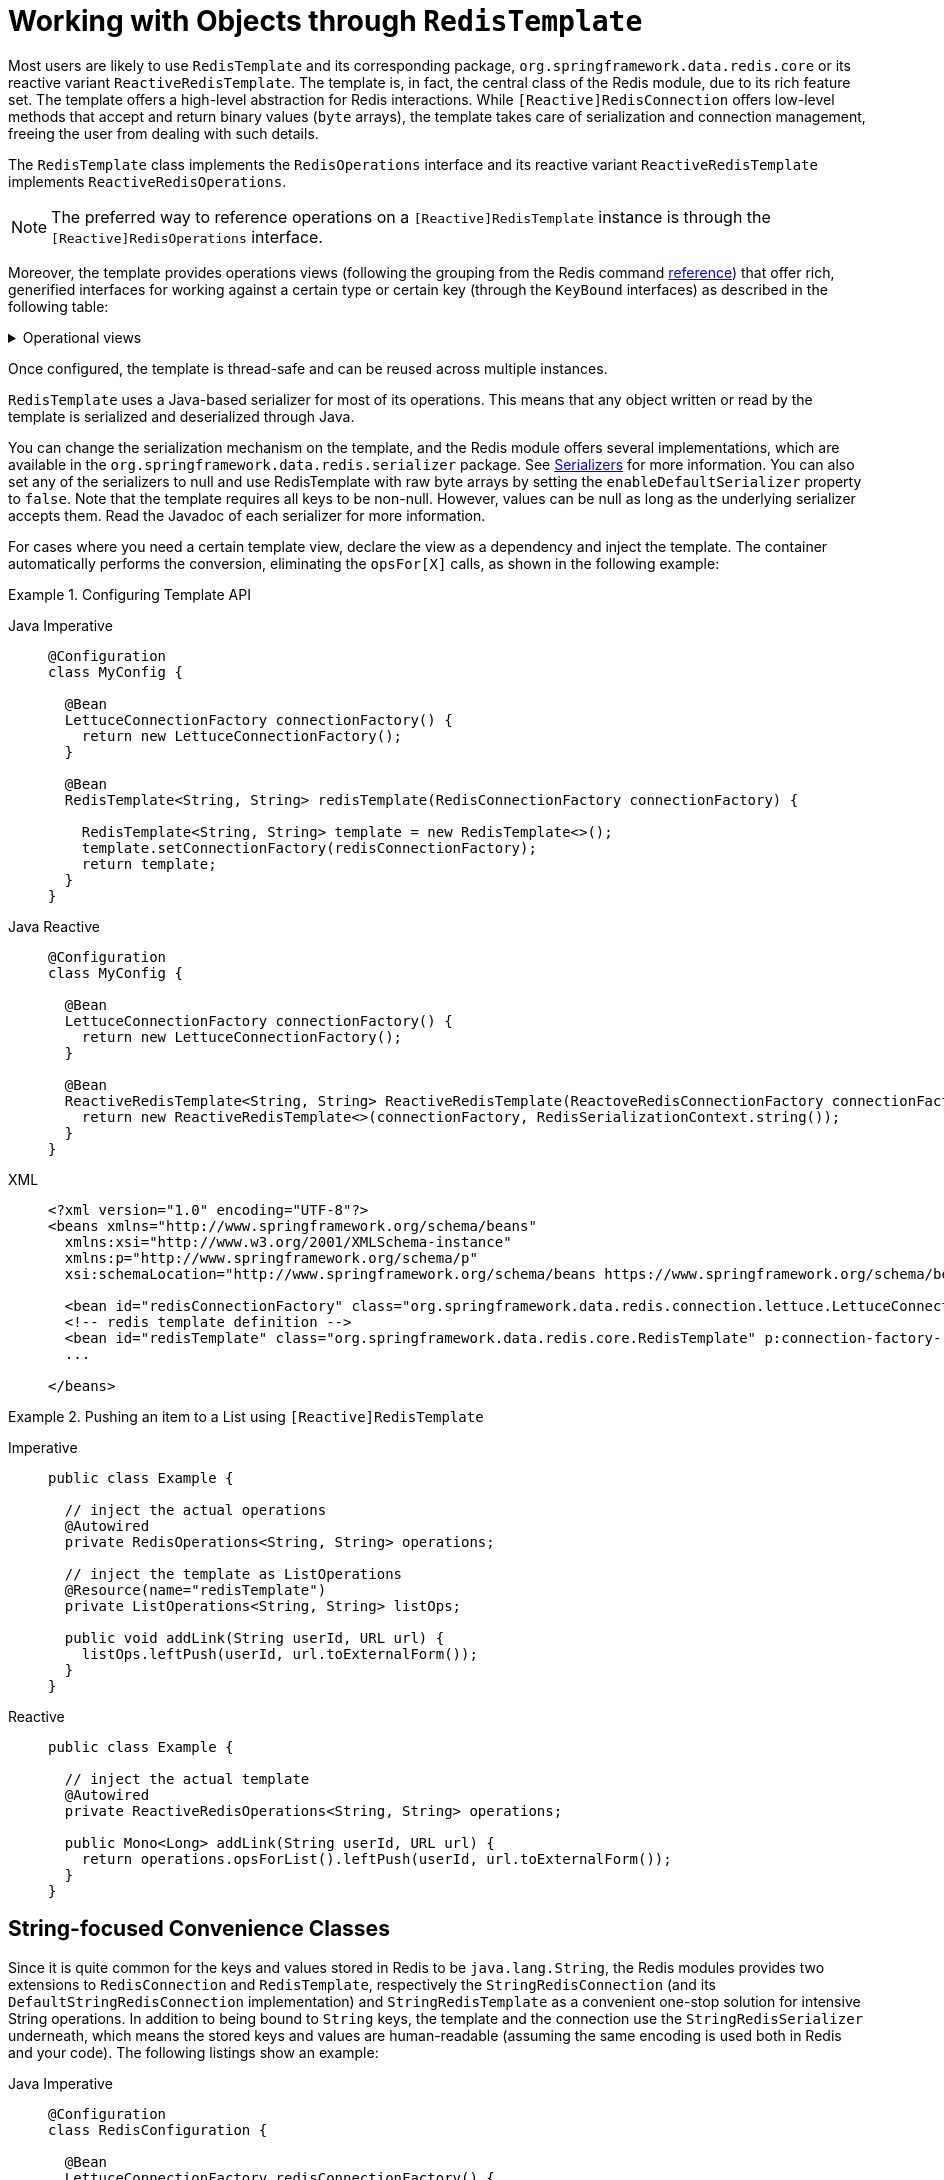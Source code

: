 [[redis:template]]
= Working with Objects through `RedisTemplate`

Most users are likely to use `RedisTemplate` and its corresponding package, `org.springframework.data.redis.core` or its reactive variant `ReactiveRedisTemplate`.
The template is, in fact, the central class of the Redis module, due to its rich feature set.
The template offers a high-level abstraction for Redis interactions.
While `[Reactive]RedisConnection` offers low-level methods that accept and return binary values (`byte` arrays), the template takes care of serialization and connection management, freeing the user from dealing with such details.

The `RedisTemplate` class implements the `RedisOperations` interface and its reactive variant `ReactiveRedisTemplate` implements `ReactiveRedisOperations`.

NOTE: The preferred way to reference operations on a `[Reactive]RedisTemplate` instance is through the
`[Reactive]RedisOperations` interface.

Moreover, the template provides operations views (following the grouping from the Redis command https://redis.io/commands[reference]) that offer rich, generified interfaces for working against a certain type or certain key (through the `KeyBound` interfaces) as described in the following table:

.Operational views
[%collapsible]
=======
[tabs]
======
Imperative::
+
[width="80%",cols="<1,<2",options="header",role="primary"]
|====
|Interface
|Description

2+^|_Key Type Operations_

|`GeoOperations`
|Redis geospatial operations, such as `GEOADD`, `GEORADIUS`,...

|`HashOperations`
|Redis hash operations

|`HyperLogLogOperations`
|Redis HyperLogLog operations, such as `PFADD`, `PFCOUNT`,...

|`ListOperations`
|Redis list operations

|`SetOperations`
|Redis set operations

|`ValueOperations`
|Redis string (or value) operations

|`ZSetOperations`
|Redis zset (or sorted set) operations

2+^|_Key Bound Operations_

|`BoundGeoOperations`
|Redis key bound geospatial operations

|`BoundHashOperations`
|Redis hash key bound operations

|`BoundKeyOperations`
|Redis key bound operations

|`BoundListOperations`
|Redis list key bound operations

|`BoundSetOperations`
|Redis set key bound operations

|`BoundValueOperations`
|Redis string (or value) key bound operations

|`BoundZSetOperations`
|Redis zset (or sorted set) key bound operations

|====

Reactive::
+
[width="80%",cols="<1,<2",options="header",role="secondary"]
|====
|Interface
|Description

2+^|_Key Type Operations_

|`ReactiveGeoOperations`
|Redis geospatial operations such as `GEOADD`, `GEORADIUS`, and others)

|`ReactiveHashOperations`
|Redis hash operations

|`ReactiveHyperLogLogOperations`
|Redis HyperLogLog operations such as (`PFADD`, `PFCOUNT`, and others)

|`ReactiveListOperations`
|Redis list operations

|`ReactiveSetOperations`
|Redis set operations

|`ReactiveValueOperations`
|Redis string (or value) operations

|`ReactiveZSetOperations`
|Redis zset (or sorted set) operations
|====
======
=======

Once configured, the template is thread-safe and can be reused across multiple instances.

`RedisTemplate` uses a Java-based serializer for most of its operations.
This means that any object written or read by the template is serialized and deserialized through Java.

You can change the serialization mechanism on the template, and the Redis module offers several implementations, which are available in the `org.springframework.data.redis.serializer` package.
See <<redis:serializer,Serializers>> for more information.
You can also set any of the serializers to null and use RedisTemplate with raw byte arrays by setting the `enableDefaultSerializer` property to `false`.
Note that the template requires all keys to be non-null.
However, values can be null as long as the underlying serializer accepts them.
Read the Javadoc of each serializer for more information.

For cases where you need a certain template view, declare the view as a dependency and inject the template.
The container automatically performs the conversion, eliminating the `opsFor[X]` calls, as shown in the following example:

.Configuring Template API
[tabs]
======
Java Imperative::
+
[source,java,role="primary"]
----
@Configuration
class MyConfig {

  @Bean
  LettuceConnectionFactory connectionFactory() {
    return new LettuceConnectionFactory();
  }

  @Bean
  RedisTemplate<String, String> redisTemplate(RedisConnectionFactory connectionFactory) {

    RedisTemplate<String, String> template = new RedisTemplate<>();
    template.setConnectionFactory(redisConnectionFactory);
    return template;
  }
}
----

Java Reactive::
+
[source,java,role="secondary"]
----
@Configuration
class MyConfig {

  @Bean
  LettuceConnectionFactory connectionFactory() {
    return new LettuceConnectionFactory();
  }

  @Bean
  ReactiveRedisTemplate<String, String> ReactiveRedisTemplate(ReactoveRedisConnectionFactory connectionFactory) {
    return new ReactiveRedisTemplate<>(connectionFactory, RedisSerializationContext.string());
  }
}
----

XML::
+
[source,xml,role="tertiary"]
----
<?xml version="1.0" encoding="UTF-8"?>
<beans xmlns="http://www.springframework.org/schema/beans"
  xmlns:xsi="http://www.w3.org/2001/XMLSchema-instance"
  xmlns:p="http://www.springframework.org/schema/p"
  xsi:schemaLocation="http://www.springframework.org/schema/beans https://www.springframework.org/schema/beans/spring-beans.xsd">

  <bean id="redisConnectionFactory" class="org.springframework.data.redis.connection.lettuce.LettuceConnectionFactory"/>
  <!-- redis template definition -->
  <bean id="redisTemplate" class="org.springframework.data.redis.core.RedisTemplate" p:connection-factory-ref="redisConnectionFactory"/>
  ...

</beans>
----
======

.Pushing an item to a List using `[Reactive]RedisTemplate`
[tabs]
======
Imperative::
+
[source,java,indent=0,subs="verbatim,quotes",role="primary"]
----
public class Example {

  // inject the actual operations
  @Autowired
  private RedisOperations<String, String> operations;

  // inject the template as ListOperations
  @Resource(name="redisTemplate")
  private ListOperations<String, String> listOps;

  public void addLink(String userId, URL url) {
    listOps.leftPush(userId, url.toExternalForm());
  }
}
----

Reactive::
+
[source,java,indent=0,subs="verbatim,quotes",role="secondary"]
----
public class Example {

  // inject the actual template
  @Autowired
  private ReactiveRedisOperations<String, String> operations;

  public Mono<Long> addLink(String userId, URL url) {
    return operations.opsForList().leftPush(userId, url.toExternalForm());
  }
}
----
======

[[redis:string]]
== String-focused Convenience Classes

Since it is quite common for the keys and values stored in Redis to be `java.lang.String`, the Redis modules provides two extensions to `RedisConnection` and `RedisTemplate`, respectively the `StringRedisConnection` (and its `DefaultStringRedisConnection` implementation) and `StringRedisTemplate` as a convenient one-stop solution for intensive String operations.
In addition to being bound to `String` keys, the template and the connection use the `StringRedisSerializer` underneath, which means the stored keys and values are human-readable (assuming the same encoding is used both in Redis and your code).
The following listings show an example:

[tabs]
======
Java Imperative::
+
[source,java,role="primary"]
----
@Configuration
class RedisConfiguration {

  @Bean
  LettuceConnectionFactory redisConnectionFactory() {
    return new LettuceConnectionFactory();
  }

  @Bean
  StringRedisTemplate stringRedisTemplate(RedisConnectionFactory redisConnectionFactory) {

    StringRedisTemplate template = new StringRedisTemplate();
    template.setConnectionFactory(redisConnectionFactory);
    return template;
  }
}
----

Java Reactive::
+
[source,java,role="secondary"]
----
@Configuration
class RedisConfiguration {

  @Bean
  LettuceConnectionFactory redisConnectionFactory() {
    return new LettuceConnectionFactory();
  }

  @Bean
  ReactiveStringRedisTemplate reactiveRedisTemplate(ReactiveRedisConnectionFactory factory) {
    return new ReactiveStringRedisTemplate<>(factory);
  }
}
----

XML::
+
[source,xml,role="tertiary"]
----
<?xml version="1.0" encoding="UTF-8"?>
<beans xmlns="http://www.springframework.org/schema/beans"
  xmlns:xsi="http://www.w3.org/2001/XMLSchema-instance"
  xmlns:p="http://www.springframework.org/schema/p"
  xsi:schemaLocation="http://www.springframework.org/schema/beans https://www.springframework.org/schema/beans/spring-beans.xsd">

  <bean id="redisConnectionFactory" class="org.springframework.data.redis.connection.lettuce.LettuceConnectionFactory"/>

  <bean id="stringRedisTemplate" class="org.springframework.data.redis.core.StringRedisTemplate" p:connection-factory-ref="redisConnectionFactory"/>

</beans>
----
======

[tabs]
======
Imperative::
+
[source,java,role="primary"]
----
public class Example {

  @Autowired
  private StringRedisTemplate redisTemplate;

  public void addLink(String userId, URL url) {
    redisTemplate.opsForList().leftPush(userId, url.toExternalForm());
  }
}
----

Reactive::
+
[source,java,role="secondary"]
----
public class Example {

  @Autowired
  private ReactiveStringRedisTemplate redisTemplate;

  public Mono<Long> addLink(String userId, URL url) {
    return redisTemplate.opsForList().leftPush(userId, url.toExternalForm());
  }
}
----
======

As with the other Spring templates, `RedisTemplate` and `StringRedisTemplate` let you talk directly to Redis through the `RedisCallback` interface.
This feature gives complete control to you, as it talks directly to the `RedisConnection`.
Note that the callback receives an instance of `StringRedisConnection` when a `StringRedisTemplate` is used.
The following example shows how to use the `RedisCallback` interface:

[source,java]
----
public void useCallback() {

  redisOperations.execute(new RedisCallback<Object>() {
    public Object doInRedis(RedisConnection connection) throws DataAccessException {
      Long size = connection.dbSize();
      // Can cast to StringRedisConnection if using a StringRedisTemplate
      ((StringRedisConnection)connection).set("key", "value");
    }
   });
}
----

[[redis:serializer]]
== Serializers

From the framework perspective, the data stored in Redis is only bytes.
While Redis itself supports various types, for the most part, these refer to the way the data is stored rather than what it represents.
It is up to the user to decide whether the information gets translated into strings or any other objects.

In Spring Data, the conversion between the user (custom) types and raw data (and vice-versa) is handled by Spring Data Redis in the `org.springframework.data.redis.serializer` package.

This package contains two types of serializers that, as the name implies, take care of the serialization process:

* Two-way serializers based on ``RedisSerializer``.
* Element readers and writers that use `RedisElementReader` and ``RedisElementWriter``.

The main difference between these variants is that `RedisSerializer` primarily serializes to `byte[]` while readers and writers use `ByteBuffer`.

Multiple implementations are available (including two that have been already mentioned in this documentation):

* `JdkSerializationRedisSerializer`, which is used by default for `RedisCache` and `RedisTemplate`.
* the `StringRedisSerializer`.

However, one can use `OxmSerializer` for Object/XML mapping through Spring {spring-framework-docs}/data-access.html#oxm[OXM] support or `Jackson2JsonRedisSerializer` or `GenericJackson2JsonRedisSerializer` for storing data in https://en.wikipedia.org/wiki/JSON[JSON] format.

Do note that the storage format is not limited only to values.
It can be used for keys, values, or hashes without any restrictions.

[WARNING]
====
By default, `RedisCache` and `RedisTemplate` are configured to use Java native serialization.
Java native serialization is known for allowing the running of remote code caused by payloads that exploit vulnerable libraries and classes injecting unverified bytecode.
Manipulated input could lead to unwanted code being run in the application during the deserialization step.
As a consequence, do not use serialization in untrusted environments.
In general, we strongly recommend any other message format (such as JSON) instead.

If you are concerned about security vulnerabilities due to Java serialization, consider the general-purpose serialization filter mechanism at the core JVM level:

* https://docs.oracle.com/en/java/javase/17/core/serialization-filtering1.html[Filter Incoming Serialization Data].
* https://openjdk.org/jeps/290[JEP 290].
* https://owasp.org/www-community/vulnerabilities/Deserialization_of_untrusted_data[OWASP: Deserialization of untrusted data].
====
